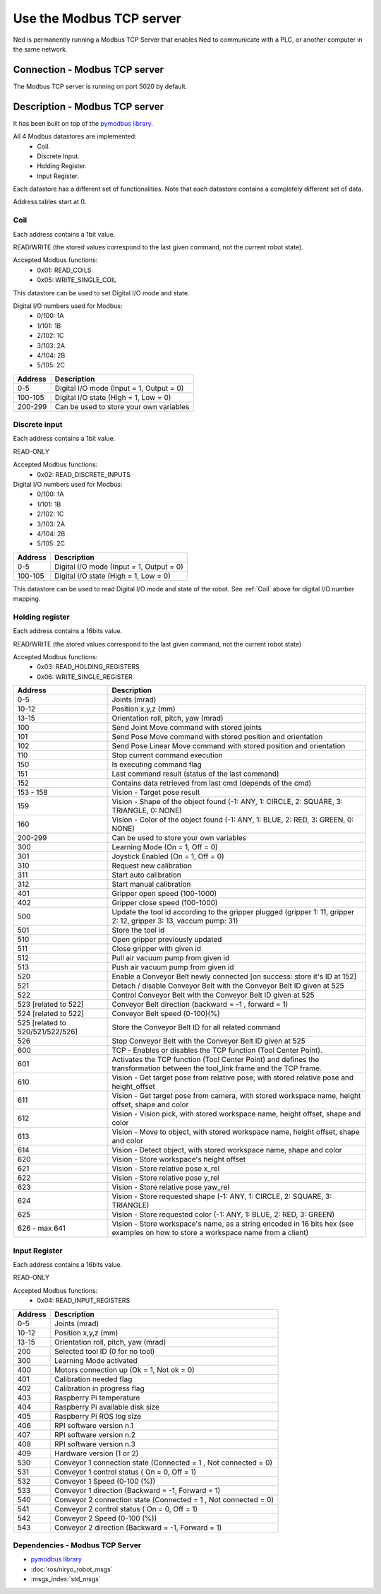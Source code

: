 Use the Modbus TCP server
====================================

Ned is permanently running a Modbus TCP Server that enables Ned to communicate with a PLC, or another computer in the same network.

Connection - Modbus TCP server
------------------------------------
The Modbus TCP server is running on port 5020 by default.

Description -  Modbus TCP server
------------------------------------
It has been built on top of the `pymodbus library <https://pymodbus.readthedocs.io/en/latest/index.html>`_.

All 4 Modbus datastores are implemented:
    - Coil.
    - Discrete Input.
    - Holding Register.
    - Input Register.

Each datastore has a different set of functionalities. Note that each datastore contains a completely different set of data.

Address tables start at 0.

Coil
^^^^^^^^^^^^^^^^^^^^^^^^^^^^^^^^^^^^
Each address contains a 1bit value.

READ/WRITE (the stored values correspond to the last given command, not the current robot state).

Accepted Modbus functions:
    - 0x01: READ_COILS
    - 0x05: WRITE_SINGLE_COIL

This datastore can be used to set Digital I/O mode and state.

Digital I/O numbers used for Modbus:
    - 0/100: 1A
    - 1/101: 1B
    - 2/102: 1C
    - 3/103: 2A
    - 4/104: 2B
    - 5/105: 2C

.. list-table::
   :header-rows: 1
   :widths: auto
   :stub-columns: 0

   *  -  Address
      -  Description
   *  -  0-5
      -  Digital I/O mode (Input = 1, Output = 0)
   *  -  100-105
      -  Digital I/O state (High = 1, Low = 0)
   *  -  200-299
      -  Can be used to store your own variables

Discrete input
^^^^^^^^^^^^^^^^^^^^^^^^^^^^^^^^^^^^
Each address contains a 1bit value.

READ-ONLY

Accepted Modbus functions:
    - 0x02: READ_DISCRETE_INPUTS

Digital I/O numbers used for Modbus:
    - 0/100: 1A
    - 1/101: 1B
    - 2/102: 1C
    - 3/103: 2A
    - 4/104: 2B
    - 5/105: 2C

.. list-table::
   :header-rows: 1
   :widths: auto
   :stub-columns: 0

   *  -  Address
      -  Description
   *  -  0-5
      -  Digital I/O mode (Input = 1, Output = 0)
   *  -  100-105
      -  Digital I/O state (High = 1, Low = 0)

This datastore can be used to read Digital I/O mode and state of the robot. See :ref:`Coil` above for digital I/O number mapping. 

Holding register
^^^^^^^^^^^^^^^^^^^^^^^^^^^^^^^^^^^^
Each address contains a 16bits value.

READ/WRITE (the stored values correspond to the last given command, not the current robot state)

Accepted Modbus functions:
    - 0x03: READ_HOLDING_REGISTERS
    - 0x06: WRITE_SINGLE_REGISTER

.. list-table::
   :header-rows: 1
   :widths: auto
   :stub-columns: 0

   *  -  Address
      -  Description
   *  -  0-5
      -  Joints (mrad)
   *  -  10-12
      -  Position x,y,z (mm)
   *  -  13-15
      -  Orientation roll, pitch, yaw (mrad)
   *  -  100
      -  Send Joint Move command with stored joints
   *  -  101
      -  Send Pose Move command with stored position and orientation
   *  -  102
      -  Send Pose Linear Move command with stored position and orientation
   *  -  110
      -  Stop current command execution
   *  -  150
      -  Is executing command flag
   *  -  151
      -  Last command result (status of the last command)
   *  -  152
      -  Contains data retrieved from last cmd (depends of the cmd)
   *  -  153 - 158
      -  Vision - Target pose result
   *  -  159
      -  Vision - Shape of the object found (-1: ANY, 1: CIRCLE, 2: SQUARE, 3: TRIANGLE, 0: NONE)
   *  -  160
      -  Vision - Color of the object found (-1: ANY, 1: BLUE, 2: RED, 3: GREEN, 0: NONE)
   *  -  200-299
      -  Can be used to store your own variables
   *  -  300
      -  Learning Mode (On = 1, Off = 0)
   *  -  301
      -  Joystick Enabled (On = 1, Off = 0)
   *  -  310
      -  Request new calibration
   *  -  311
      -  Start auto calibration
   *  -  312
      -  Start manual calibration
   *  -  401
      -  Gripper open speed (100-1000)
   *  -  402
      -  Gripper close speed (100-1000)
   *  -  500
      -  Update the tool id according to the gripper plugged (gripper 1: 11, gripper 2: 12, gripper 3: 13, vaccum pump: 31)
   *  -  501
      -  Store the tool id 
   *  -  510
      -  Open gripper previously updated
   *  -  511
      -  Close gripper with given id
   *  -  512 
      -  Pull air vacuum pump from given id
   *  -  513 
      -  Push air vacuum pump from given id
   *  -  520 
      -  Enable a Conveyor Belt newly connected [on success: store it's ID at 152]
   *  -  521 
      -  Detach / disable Conveyor Belt with the Conveyor Belt ID given at 525
   *  -  522 
      -  Control Conveyor Belt with the Conveyor Belt ID given at 525
   *  -  523 [related to 522]
      -  Conveyor Belt direction (backward = -1 , forward = 1)
   *  -  524 [related to 522]
      -  Conveyor Belt speed (0-100)(%)
   *  -  525 [related to 520/521/522/526]
      -  Store the Conveyor Belt ID for all related command
   *  -  526 
      -  Stop Conveyor Belt with the Conveyor Belt ID given at 525
   *  -  600
      -  TCP - Enables or disables the TCP function (Tool Center Point). 
   *  -  601
      -  Activates the TCP function (Tool Center Point) and defines the transformation between the tool_link frame and the TCP frame.
   *  -  610
      -  Vision - Get target pose from relative pose, with stored relative pose and height_offset
   *  -  611
      -  Vision - Get target pose from camera, with stored workspace name, height offset, shape and color
   *  -  612
      -  Vision - Vision pick, with stored workspace name, height offset, shape and color
   *  -  613
      -  Vision - Move to object, with stored workspace name, height offset, shape and color
   *  -  614
      -  Vision - Detect object, with stored workspace name, shape and color
   *  -  620
      -  Vision - Store workspace's height offset
   *  -  621
      -  Vision - Store relative pose x_rel
   *  -  622
      -  Vision - Store relative pose y_rel
   *  -  623
      -  Vision - Store relative pose yaw_rel
   *  -  624
      -  Vision - Store requested shape (-1: ANY, 1: CIRCLE, 2: SQUARE, 3: TRIANGLE)
   *  -  625
      -  Vision - Store requested color (-1: ANY, 1: BLUE, 2: RED, 3: GREEN)
   *  -  626 - max 641
      -  Vision - Store workspace's name, as a string encoded in 16 bits hex (see examples on how to store a workspace name from a client)

Input Register
^^^^^^^^^^^^^^^^^^^^^^^^^^^^^^^^^^^^

Each address contains a 16bits value.

READ-ONLY

Accepted Modbus functions:
    - 0x04: READ_INPUT_REGISTERS

.. list-table::
   :header-rows: 1
   :widths: auto
   :stub-columns: 0

   *  -  Address
      -  Description
   *  -  0-5
      -  Joints (mrad)
   *  -  10-12
      -  Position x,y,z (mm)
   *  -  13-15
      -  Orientation roll, pitch, yaw (mrad)
   *  -  200
      -  Selected tool ID (0 for no tool)
   *  -  300
      -  Learning Mode activated
   *  -  400
      -  Motors connection up (Ok = 1, Not ok = 0)
   *  -  401
      -  Calibration needed flag
   *  -  402
      -  Calibration in progress flag
   *  -  403
      -  Raspberry Pi temperature
   *  -  404
      -  Raspberry Pi available disk size
   *  -  405
      -  Raspberry Pi ROS log size
   *  -  406
      -  RPI software version n.1
   *  -  407
      -  RPI software version n.2
   *  -  408
      -  RPI software version n.3
   *  -  409
      -  Hardware version (1 or 2)
   *  -  530
      -  Conveyor 1 connection state (Connected = 1 , Not connected = 0)
   *  -  531
      -  Conveyor 1 control status ( On = 0, Off = 1)
   *  -  532
      -  Conveyor 1 Speed (0-100 (%))
   *  -  533
      -  Conveyor 1 direction (Backward = -1, Forward = 1)
   *  -  540
      -  Conveyor 2 connection state (Connected = 1 , Not connected = 0)
   *  -  541
      -  Conveyor 2 control status ( On = 0, Off = 1)
   *  -  542
      -  Conveyor 2 Speed (0-100 (%))
   *  -  543
      -  Conveyor 2 direction (Backward = -1, Forward = 1)

Dependencies - Modbus TCP Server
^^^^^^^^^^^^^^^^^^^^^^^^^^^^^^^^

- `pymodbus library <https://pymodbus.readthedocs.io/en/latest/index.html>`_
- :doc:`ros/niryo_robot_msgs`
- :msgs_index:`std_msgs`
